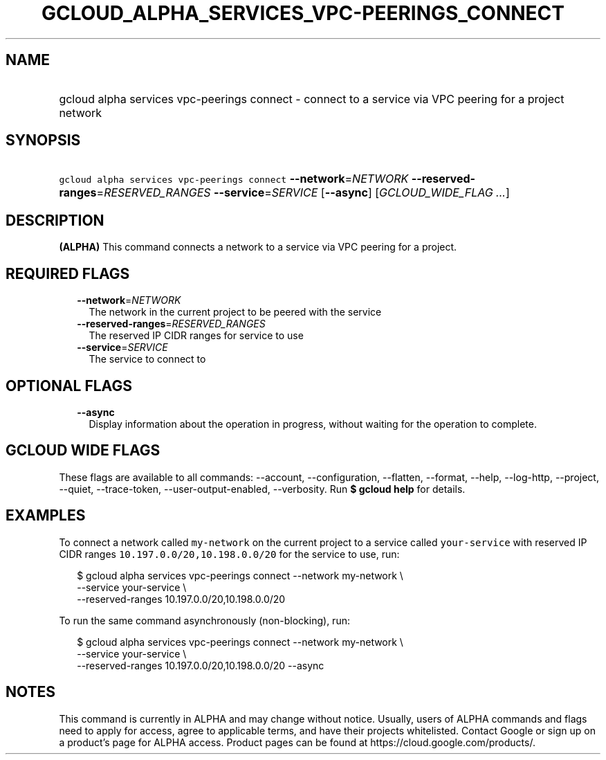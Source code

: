 
.TH "GCLOUD_ALPHA_SERVICES_VPC\-PEERINGS_CONNECT" 1



.SH "NAME"
.HP
gcloud alpha services vpc\-peerings connect \- connect to a service via VPC peering for a project network



.SH "SYNOPSIS"
.HP
\f5gcloud alpha services vpc\-peerings connect\fR \fB\-\-network\fR=\fINETWORK\fR \fB\-\-reserved\-ranges\fR=\fIRESERVED_RANGES\fR \fB\-\-service\fR=\fISERVICE\fR [\fB\-\-async\fR] [\fIGCLOUD_WIDE_FLAG\ ...\fR]



.SH "DESCRIPTION"

\fB(ALPHA)\fR This command connects a network to a service via VPC peering for a
project.



.SH "REQUIRED FLAGS"

.RS 2m
.TP 2m
\fB\-\-network\fR=\fINETWORK\fR
The network in the current project to be peered with the service

.TP 2m
\fB\-\-reserved\-ranges\fR=\fIRESERVED_RANGES\fR
The reserved IP CIDR ranges for service to use

.TP 2m
\fB\-\-service\fR=\fISERVICE\fR
The service to connect to


.RE
.sp

.SH "OPTIONAL FLAGS"

.RS 2m
.TP 2m
\fB\-\-async\fR
Display information about the operation in progress, without waiting for the
operation to complete.


.RE
.sp

.SH "GCLOUD WIDE FLAGS"

These flags are available to all commands: \-\-account, \-\-configuration,
\-\-flatten, \-\-format, \-\-help, \-\-log\-http, \-\-project, \-\-quiet,
\-\-trace\-token, \-\-user\-output\-enabled, \-\-verbosity. Run \fB$ gcloud
help\fR for details.



.SH "EXAMPLES"

To connect a network called \f5my\-network\fR on the current project to a
service called \f5your\-service\fR with reserved IP CIDR ranges
\f510.197.0.0/20,10.198.0.0/20\fR for the service to use, run:

.RS 2m
$ gcloud alpha services vpc\-peerings connect \-\-network my\-network \e
    \-\-service your\-service \e
    \-\-reserved\-ranges 10.197.0.0/20,10.198.0.0/20
.RE

To run the same command asynchronously (non\-blocking), run:

.RS 2m
$ gcloud alpha services vpc\-peerings connect \-\-network my\-network \e
    \-\-service your\-service \e
    \-\-reserved\-ranges 10.197.0.0/20,10.198.0.0/20 \-\-async
.RE



.SH "NOTES"

This command is currently in ALPHA and may change without notice. Usually, users
of ALPHA commands and flags need to apply for access, agree to applicable terms,
and have their projects whitelisted. Contact Google or sign up on a product's
page for ALPHA access. Product pages can be found at
https://cloud.google.com/products/.

